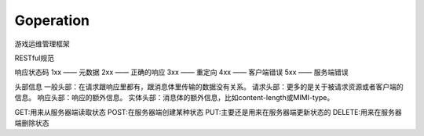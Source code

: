 Goperation
==========


游戏运维管理框架


RESTful规范

响应状态码
1xx —— 元数据
2xx —— 正确的响应
3xx —— 重定向
4xx —— 客户端错误
5xx —— 服务端错误

头部信息
一般头部：在请求跟响应里都有，跟消息体里传输的数据没有关系。
请求头部：更多的是关于被请求资源或者客户端的信息。
响应头部：响应的额外信息。
实体头部：消息体的额外信息，比如content-length或MIMI-type。




GET:用来从服务器端读取状态
POST:在服务器端创建某种状态
PUT:主要还是用来在服务器端更新状态的
DELETE:用来在服务器端删除状态